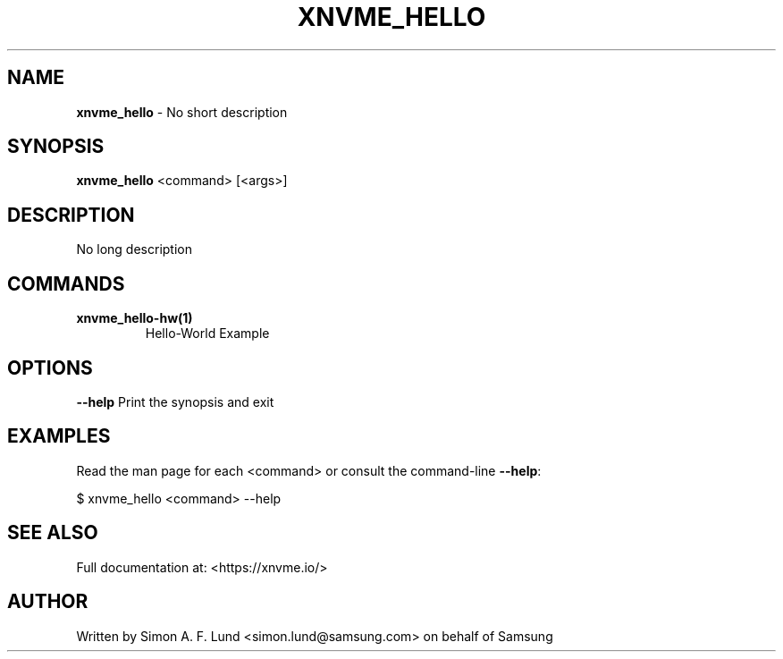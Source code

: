 .\" Text automatically generated by txt2man
.TH XNVME_HELLO 1 "02 September 2021" "xNVMe" "xNVMe"
.SH NAME
\fBxnvme_hello \fP- No short description
.SH SYNOPSIS
.nf
.fam C
\fBxnvme_hello\fP <command> [<args>]
.fam T
.fi
.fam T
.fi
.SH DESCRIPTION
No long description
.SH COMMANDS
.TP
.B
\fBxnvme_hello-hw\fP(1)
Hello-World Example
.RE
.PP

.SH OPTIONS
\fB--help\fP
Print the synopsis and exit
.SH EXAMPLES
Read the man page for each <command> or consult the command-line \fB--help\fP:
.PP
.nf
.fam C
    $ xnvme_hello <command> --help

.fam T
.fi
.SH SEE ALSO
Full documentation at: <https://xnvme.io/>
.SH AUTHOR
Written by Simon A. F. Lund <simon.lund@samsung.com> on behalf of Samsung
